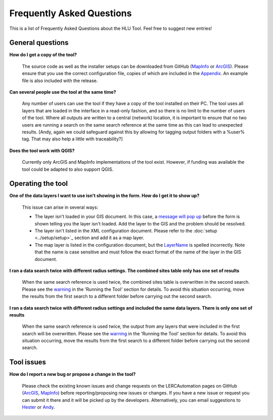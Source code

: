 .. index::
	single: FAQ
	see: Frequently asked questions; FAQ

**************************
Frequently Asked Questions
**************************

This is a list of Frequently Asked Questions about the HLU Tool. Feel free to
suggest new entries!

General questions
=================

**How do I get a copy of the tool?**

	The source code as well as the installer setups can be downloaded from GitHub (`MapInfo <https://github.com/LERCAutomation/DataSearches-MapInfo/releases>`_ or `ArcGIS <https://github.com/LERCAutomation/DataSearches--ArcObjects2/releases>`_). Please ensure that you use the correct configuration file, copies of which are included in the `Appendix <../appendix/appendix>`_. An example file is also included with the release.

**Can several people use the tool at the same time?**

	Any number of users can use the tool if they have a copy of the tool installed on their PC. The tool uses all layers that are loaded in the interface in a read-only fashion, and so there is no limit to the number of users of the tool. Where all outputs are written to a central (network) location, it is important to ensure that no two users are running a search on the same search reference at the same time as this can lead to unexpected results. [Andy, again we could safeguard against this by allowing for tagging output folders with a %user% tag. That may also help a little with traceability?]

**Does the tool work with QGIS?**

	Currently only ArcGIS and MapInfo implementations of the tool exist. However, if funding was available the tool could be adapted to also support QGIS.

Operating the tool
==================

**One of the data layers I want to use isn't showing in the form. How do I get it to show up?**

	This issue can arise in several ways:

	- The layer isn't loaded in your GIS document. In this case, a `message will pop up <../execute/execute.html#figLaunchWarning>`__ before the form is shown telling you the layer isn't loaded. Add the layer to the GIS and the problem should be resolved.
	- The layer isn't listed in the XML configuration document. Please refer to the :doc:`setup <../setup/setup>`_ section and add it as a map layer.
	- The map layer is listed in the configuration document, but the `LayerName <../setup/setup.html#LayerName>`_ is spelled incorrectly. Note that the name is case sensitive and must follow the exact format of the name of the layer in the GIS document.

**I ran a data search twice with different radius settings. The combined sites table only has one set of results**

	When the same search reference is used twice, the combined sites table is overwritten in the second search. Please see the `warning <../execute/execute.html#OverwriteWarning>`_  in the 'Running the Tool' section for details. To avoid this situation occurring, move the results from the first search to a different folder before carrying out the second search.

**I ran a data search twice with different radius settings and included the same data layers. There is only one set of results**

	When the same search reference is used twice, the output from any layers that were included in the first search will be overwritten. Please see the `warning <../execute/execute.html#OverwriteWarning>`_  in the 'Running the Tool' section for details. To avoid this situation occurring, move the results from the first search to a different folder before carrying out the second search.


Tool issues
===========

**How do I report a new bug or propose a change in the tool?**

	Please check the existing known issues and change requests on the LERCAutomation pages on GitHub (`ArcGIS <https://github.com/LERCAutomation/DataSearches--ArcObjects2/issues>`_, `MapInfo <https://github.com/LERCAutomation/DataSearches-MapInfo>`_) before reporting/proposing new issues or changes. If you have a new issue or request you can submit it there and it will be picked up by the developers. Alternatively, you can email suggestions to `Hester <mailto:Hester@HesterLyonsConsulting.co.uk>`_ or `Andy <mailto:Andy@AndyFoyConsulting.co.uk>`_. 


